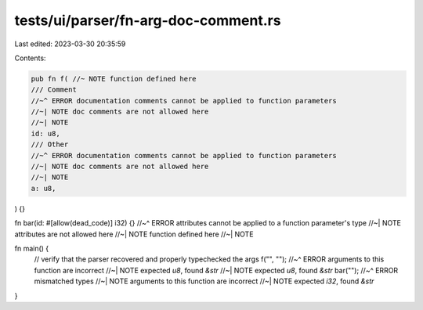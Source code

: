tests/ui/parser/fn-arg-doc-comment.rs
=====================================

Last edited: 2023-03-30 20:35:59

Contents:

.. code-block:: rs

    pub fn f( //~ NOTE function defined here
    /// Comment
    //~^ ERROR documentation comments cannot be applied to function parameters
    //~| NOTE doc comments are not allowed here
    //~| NOTE
    id: u8,
    /// Other
    //~^ ERROR documentation comments cannot be applied to function parameters
    //~| NOTE doc comments are not allowed here
    //~| NOTE
    a: u8,
) {}

fn bar(id: #[allow(dead_code)] i32) {}
//~^ ERROR attributes cannot be applied to a function parameter's type
//~| NOTE attributes are not allowed here
//~| NOTE function defined here
//~| NOTE

fn main() {
    // verify that the parser recovered and properly typechecked the args
    f("", "");
    //~^ ERROR arguments to this function are incorrect
    //~| NOTE expected `u8`, found `&str`
    //~| NOTE expected `u8`, found `&str`
    bar("");
    //~^ ERROR mismatched types
    //~| NOTE arguments to this function are incorrect
    //~| NOTE expected `i32`, found `&str`
}


